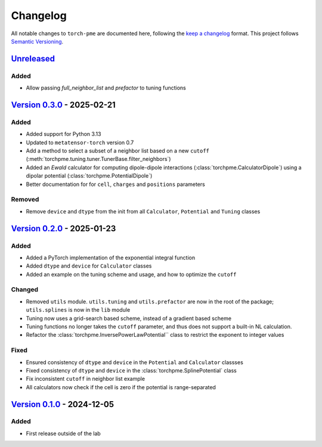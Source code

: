 .. _userdoc-changelog:

Changelog
=========

All notable changes to ``torch-pme`` are documented here, following the `keep a
changelog <https://keepachangelog.com/en/1.1.0/>`_ format. This project follows
`Semantic Versioning <https://semver.org/spec/v2.0.0.html>`_.

.. Possible sections for each release:

.. Added
.. #####

.. Fixed
.. #####

.. Changed
.. #######

.. Removed
.. #######

`Unreleased <https://github.com/lab-cosmo/torch-pme/>`_
-------------------------------------------------------

Added
#####

* Allow passing `full_neighbor_list` and `prefactor` to tuning functions

`Version 0.3.0 <https://github.com/lab-cosmo/torch-pme/releases/tag/v0.3.0>`_ - 2025-02-21
------------------------------------------------------------------------------------------

Added
#####

* Added support for Python 3.13
* Updated to ``metatensor-torch`` version 0.7
* Add a method to select a subset of a neighbor list based on a new ``cutoff``
  (:meth:`torchpme.tuning.tuner.TunerBase.filter_neighbors`)
* Added an *Ewald* calculator  for computing dipole-dipole interactions
  (:class:`torchpme.CalculatorDipole`) using a dipolar potential
  (:class:`torchpme.PotentialDipole`)
* Better documentation for for ``cell``, ``charges`` and ``positions`` parameters

Removed
#######

* Remove ``device`` and ``dtype`` from the init from all ``Calculator``, ``Potential``
  and ``Tuning`` classes

`Version 0.2.0 <https://github.com/lab-cosmo/torch-pme/releases/tag/v0.2.0>`_ - 2025-01-23
------------------------------------------------------------------------------------------

Added
#####

* Added a PyTorch implementation of the exponential integral function
* Added ``dtype`` and ``device`` for ``Calculator`` classes
* Added an example on the tuning scheme and usage, and how to optimize the ``cutoff``

Changed
#######

* Removed ``utils`` module. ``utils.tuning`` and ``utils.prefactor`` are now in the root
  of the package; ``utils.splines`` is now in the ``lib`` module
* Tuning now uses a grid-search based scheme, instead of a gradient based scheme
* Tuning functions no longer takes the ``cutoff`` parameter, and thus does not
  support a built-in NL calculation.
* Refactor the :class:`torchpme.InversePowerLawPotential`` class to restrict the
  exponent to integer values

Fixed
#####

* Ensured consistency of ``dtype`` and ``device`` in the ``Potential`` and
  ``Calculator`` classses
* Fixed consistency of ``dtype`` and ``device`` in the :class:`torchpme.SplinePotential`
  class
* Fix inconsistent ``cutoff`` in neighbor list example
* All calculators now check if the cell is zero if the potential is range-separated

`Version 0.1.0 <https://github.com/lab-cosmo/torch-pme/releases/tag/v0.1.0>`_ - 2024-12-05
------------------------------------------------------------------------------------------

Added
#####

* First release outside of the lab
